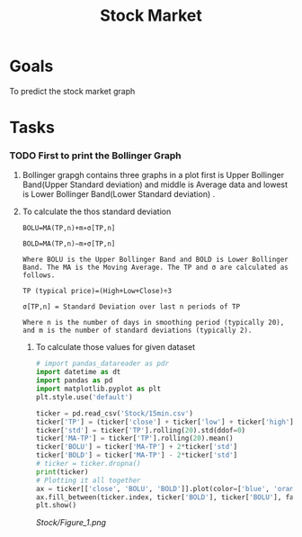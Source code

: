 :PROPERTIES:
:ID:       c214dc3b-2b83-40ef-83e3-d82165865218
:END:
#+title: Stock Market
#+filetags: Project
* Goals
To predict the stock market graph
* Tasks
*** TODO First to print the Bollinger Graph
***** Bollinger grapgh contains three graphs in a plot first is Upper Bollinger Band(Upper Standard deviation) and middle is Average data and lowest is Lower Bollinger Band(Lower Standard deviation) .

**** To calculate the thos standard deviation

#+begin_src Text
BOLU=MA(TP,n)+m∗σ[TP,n]

BOLD=MA(TP,n)−m∗σ[TP,n]

Where BOLU is the Upper Bollinger Band and BOLD is Lower Bollinger Band. The MA is the Moving Average. The TP and σ are calculated as follows.

TP (typical price)=(High+Low+Close)÷3

σ[TP,n] = Standard Deviation over last n periods of TP​

Where n is the number of days in smoothing period (typically 20), and m is the number of standard deviations (typically 2).
#+end_src

***** To calculate those values for given dataset

#+begin_src python
# import pandas_datareader as pdr
import datetime as dt
import pandas as pd
import matplotlib.pyplot as plt
plt.style.use('default')

ticker = pd.read_csv('Stock/15min.csv')
ticker['TP'] = (ticker['close'] + ticker['low'] + ticker['high'])/3
ticker['std'] = ticker['TP'].rolling(20).std(ddof=0)
ticker['MA-TP'] = ticker['TP'].rolling(20).mean()
ticker['BOLU'] = ticker['MA-TP'] + 2*ticker['std']
ticker['BOLD'] = ticker['MA-TP'] - 2*ticker['std']
# ticker = ticker.dropna()
print(ticker)
# Plotting it all together
ax = ticker[['close', 'BOLU', 'BOLD']].plot(color=['blue', 'orange', 'yellow'])
ax.fill_between(ticker.index, ticker['BOLD'], ticker['BOLU'], facecolor='orange', alpha=0.1)
plt.show()
#+end_src

#+RESULTS:
: None

#+CAPTION: Bollinger Graph
[[Stock/Figure_1.png]]
